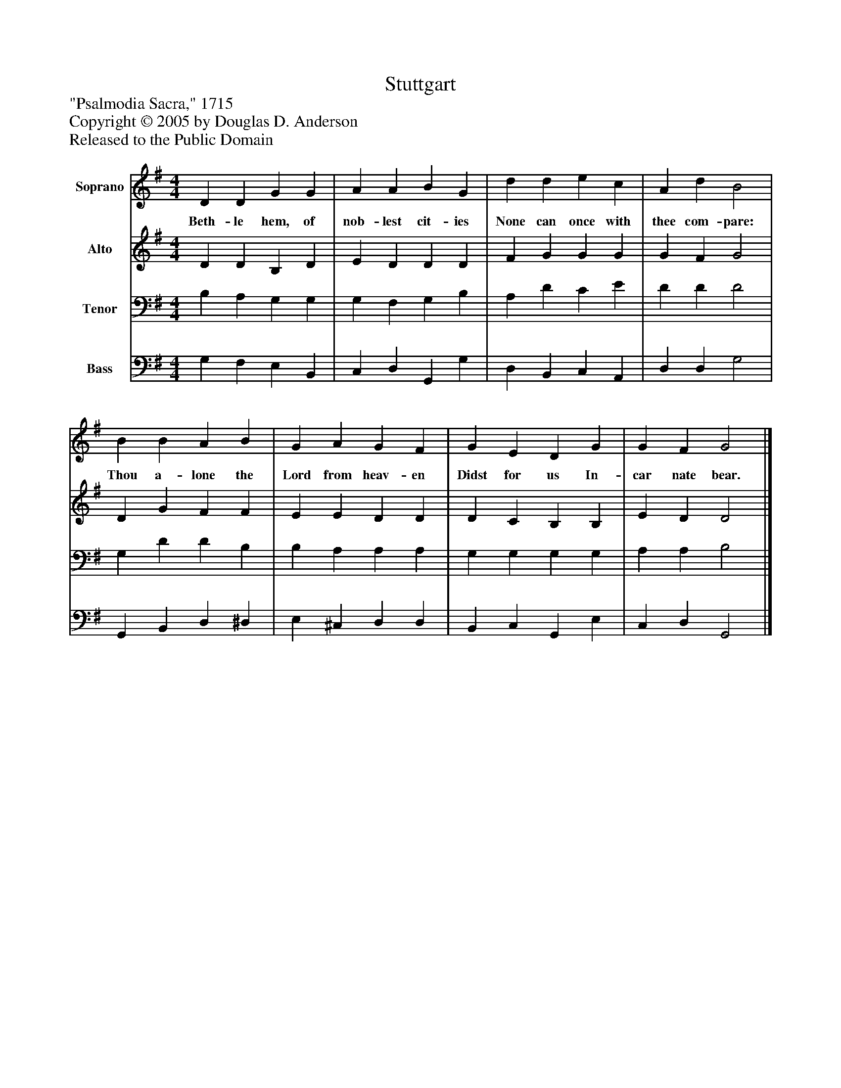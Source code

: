 %%abc-creator mxml2abc 1.4
%%abc-version 2.0
%%continueall true
%%titletrim true
%%titleformat A-1 T C1, Z-1, S-1
X: 0
T: Stuttgart
Z: "Psalmodia Sacra," 1715
Z: Copyright © 2005 by Douglas D. Anderson
Z: Released to the Public Domain
L: 1/4
M: 4/4
V: P1 name="Soprano"
%%MIDI program 1 19
V: P2 name="Alto"
%%MIDI program 2 60
V: P3 name="Tenor"
%%MIDI program 3 57
V: P4 name="Bass"
%%MIDI program 4 58
K: G
[V: P1]  D D G G | A A B G | d d e c | A d B2 | B B A B | G A G F | G E D G | G F G2|]
w: Beth- le hem, of nob- lest cit- ies None can once with thee com- pare: Thou a- lone the Lord from heav- en Didst for us In- car nate bear.
[V: P2]  D D B, D | E D D D | F G G G | G F G2 | D G F F | E E D D | D C B, B, | E D D2|]
[V: P3]  B, A, G, G, | G, F, G, B, | A, D C E | D D D2 | G, D D B, | B, A, A, A, | G, G, G, G, | A, A, B,2|]
[V: P4]  G, F, E, B,, | C, D, G,, G, | D, B,, C, A,, | D, D, G,2 | G,, B,, D, ^D, | E, ^C, D, D, | B,, C, G,, E, | C, D, G,,2|]

